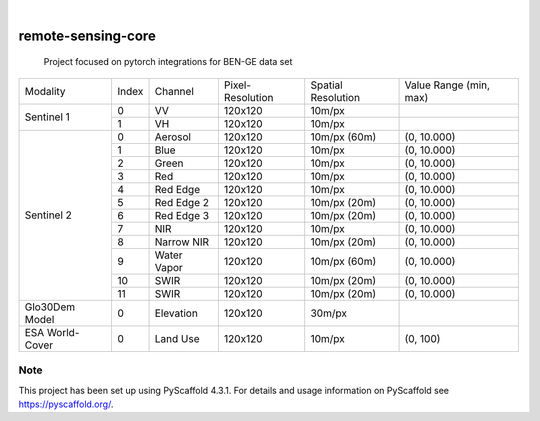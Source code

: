 .. These are examples of badges you might want to add to your README:
   please update the URLs accordingly

    .. image:: https://api.cirrus-ci.com/github/<USER>/remote-sensing-core.svg?branch=main
        :alt: Built Status
        :target: https://cirrus-ci.com/github/<USER>/remote-sensing-core
    .. image:: https://readthedocs.org/projects/remote-sensing-core/badge/?version=latest
        :alt: ReadTheDocs
        :target: https://remote-sensing-core.readthedocs.io/en/stable/
    .. image:: https://img.shields.io/coveralls/github/<USER>/remote-sensing-core/main.svg
        :alt: Coveralls
        :target: https://coveralls.io/r/<USER>/remote-sensing-core
    .. image:: https://img.shields.io/pypi/v/remote-sensing-core.svg
        :alt: PyPI-Server
        :target: https://pypi.org/project/remote-sensing-core/
    .. image:: https://img.shields.io/conda/vn/conda-forge/remote-sensing-core.svg
        :alt: Conda-Forge
        :target: https://anaconda.org/conda-forge/remote-sensing-core
    .. image:: https://pepy.tech/badge/remote-sensing-core/month
        :alt: Monthly Downloads
        :target: https://pepy.tech/project/remote-sensing-core
    .. image:: https://img.shields.io/twitter/url/http/shields.io.svg?style=social&label=Twitter
        :alt: Twitter
        :target: https://twitter.com/remote-sensing-core

.. image:: https://img.shields.io/badge/-PyScaffold-005CA0?logo=pyscaffold
    :alt: Project generated with PyScaffold
    :target: https://pyscaffold.org/

|

===================
remote-sensing-core
===================


    Project focused on pytorch integrations for BEN-GE data set


+----------------------+----------------+----------------+-------------------+--------------------+-------------------------+
| Modality             + Index          + Channel        + Pixel-Resolution  + Spatial Resolution | Value Range (min, max)  |
+----------------------+----------------+----------------+-------------------+--------------------+-------------------------+
|  Sentinel 1          | 0              | VV             | 120x120           | 10m/px             |                         |
+                      +----------------+----------------+-------------------+--------------------+-------------------------+
|                      | 1              | VH             | 120x120           | 10m/px             |                         |
+----------------------+----------------+----------------+-------------------+--------------------+-------------------------+
| Sentinel 2           | 0              | Aerosol        | 120x120           | 10m/px (60m)       | (0, 10.000)             |
+                      +----------------+----------------+-------------------+--------------------+-------------------------+
|                      | 1              | Blue           | 120x120           | 10m/px             | (0, 10.000)             |
+                      +----------------+----------------+-------------------+--------------------+-------------------------+
|                      | 2              | Green          | 120x120           | 10m/px             | (0, 10.000)             |
+                      +----------------+----------------+-------------------+--------------------+-------------------------+
|                      | 3              | Red            | 120x120           | 10m/px             | (0, 10.000)             |
+                      +----------------+----------------+-------------------+--------------------+-------------------------+
|                      | 4              | Red Edge       | 120x120           | 10m/px             | (0, 10.000)             |
+                      +----------------+----------------+-------------------+--------------------+-------------------------+
|                      | 5              | Red Edge 2     | 120x120           | 10m/px (20m)       | (0, 10.000)             |
+                      +----------------+----------------+-------------------+--------------------+-------------------------+
|                      | 6              | Red Edge 3     | 120x120           | 10m/px (20m)       | (0, 10.000)             |
+                      +----------------+----------------+-------------------+--------------------+-------------------------+
|                      | 7              | NIR            | 120x120           | 10m/px             | (0, 10.000)             |
+                      +----------------+----------------+-------------------+--------------------+-------------------------+
|                      | 8              | Narrow NIR     | 120x120           | 10m/px (20m)       | (0, 10.000)             |
+                      +----------------+----------------+-------------------+--------------------+-------------------------+
|                      | 9              | Water Vapor    | 120x120           | 10m/px (60m)       | (0, 10.000)             |
+                      +----------------+----------------+-------------------+--------------------+-------------------------+
|                      | 10             | SWIR           | 120x120           | 10m/px (20m)       | (0, 10.000)             |
+                      +----------------+----------------+-------------------+--------------------+-------------------------+
|                      | 11             | SWIR           | 120x120           | 10m/px (20m)       | (0, 10.000)             |
+----------------------+----------------+----------------+-------------------+--------------------+-------------------------+
| Glo30Dem Model       | 0              | Elevation      | 120x120           | 30m/px             |                         |
+----------------------+----------------+----------------+-------------------+--------------------+-------------------------+
| ESA World-Cover      | 0              | Land Use       | 120x120           | 10m/px             | (0, 100)                |
+----------------------+----------------+----------------+-------------------+--------------------+-------------------------+


.. _pyscaffold-notes:

Note
====

This project has been set up using PyScaffold 4.3.1. For details and usage
information on PyScaffold see https://pyscaffold.org/.
